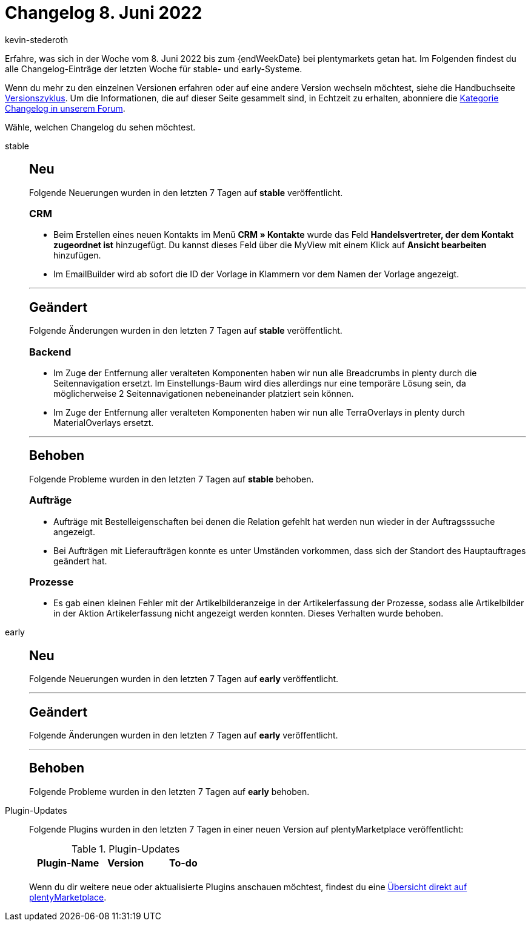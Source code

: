 = Changelog 8. Juni 2022
:author: kevin-stederoth
:sectnums!:
:page-index: false
:page-aliases: ROOT:changelog.adoc
:startWeekDate: 2. Juni 2022
:startWeekDate: 8. Juni 2022

// Ab diesem Eintrag weitermachen: LINK EINFÜGEN

Erfahre, was sich in der Woche vom {startWeekDate} bis zum {endWeekDate} bei plentymarkets getan hat. Im Folgenden findest du alle Changelog-Einträge der letzten Woche für stable- und early-Systeme.

Wenn du mehr zu den einzelnen Versionen erfahren oder auf eine andere Version wechseln möchtest, siehe die Handbuchseite xref:business-entscheidungen:versionszyklus.adoc#[Versionszyklus]. Um die Informationen, die auf dieser Seite gesammelt sind, in Echtzeit zu erhalten, abonniere die link:https://forum.plentymarkets.com/c/changelog[Kategorie Changelog in unserem Forum^].

Wähle, welchen Changelog du sehen möchtest.

[tabs]
====
stable::
+
--

:version: stable

[discrete]
== Neu

Folgende Neuerungen wurden in den letzten 7 Tagen auf *{version}* veröffentlicht.

[discrete]
=== CRM

* Beim Erstellen eines neuen Kontakts im Menü *CRM » Kontakte* wurde das Feld *Handelsvertreter, der dem Kontakt zugeordnet ist* hinzugefügt. Du kannst dieses Feld über die MyView mit einem Klick auf *Ansicht bearbeiten* hinzufügen.
* Im EmailBuilder wird ab sofort die ID der Vorlage in Klammern vor dem Namen der Vorlage angezeigt.

'''

[discrete]
== Geändert

Folgende Änderungen wurden in den letzten 7 Tagen auf *{version}* veröffentlicht.

[discrete]
=== Backend

* Im Zuge der Entfernung aller veralteten Komponenten haben wir nun alle Breadcrumbs in plenty durch die Seitennavigation ersetzt. Im Einstellungs-Baum wird dies allerdings nur eine temporäre Lösung sein, da möglicherweise 2 Seitennavigationen nebeneinander platziert sein können.
* Im Zuge der Entfernung aller veralteten Komponenten haben wir nun alle TerraOverlays in plenty durch MaterialOverlays ersetzt.

'''

[discrete]
== Behoben

Folgende Probleme wurden in den letzten 7 Tagen auf *{version}* behoben.

[discrete]
=== Aufträge

* Aufträge mit Bestelleigenschaften bei denen die Relation gefehlt hat werden nun wieder in der Auftragsssuche angezeigt.
* Bei Aufträgen mit Lieferaufträgen konnte es unter Umständen vorkommen, dass sich der Standort des Hauptauftrages geändert hat.

[discrete]
=== Prozesse

* Es gab einen kleinen Fehler mit der Artikelbilderanzeige in der Artikelerfassung der Prozesse, sodass alle Artikelbilder in der Aktion Artikelerfassung nicht angezeigt werden konnten. Dieses Verhalten wurde behoben.

--

early::
+
--

:version: early

[discrete]
== Neu

Folgende Neuerungen wurden in den letzten 7 Tagen auf *{version}* veröffentlicht.



'''

[discrete]
== Geändert

Folgende Änderungen wurden in den letzten 7 Tagen auf *{version}* veröffentlicht.



'''

[discrete]
== Behoben

Folgende Probleme wurden in den letzten 7 Tagen auf *{version}* behoben.



--

Plugin-Updates::
+
--
Folgende Plugins wurden in den letzten 7 Tagen in einer neuen Version auf plentyMarketplace veröffentlicht:

.Plugin-Updates
[cols="2, 1, 2"]
|===
|Plugin-Name |Version |To-do

|
|
|

|===

Wenn du dir weitere neue oder aktualisierte Plugins anschauen möchtest, findest du eine link:https://marketplace.plentymarkets.com/plugins?sorting=variation.createdAt_desc&page=1&items=50[Übersicht direkt auf plentyMarketplace^].

--

====
